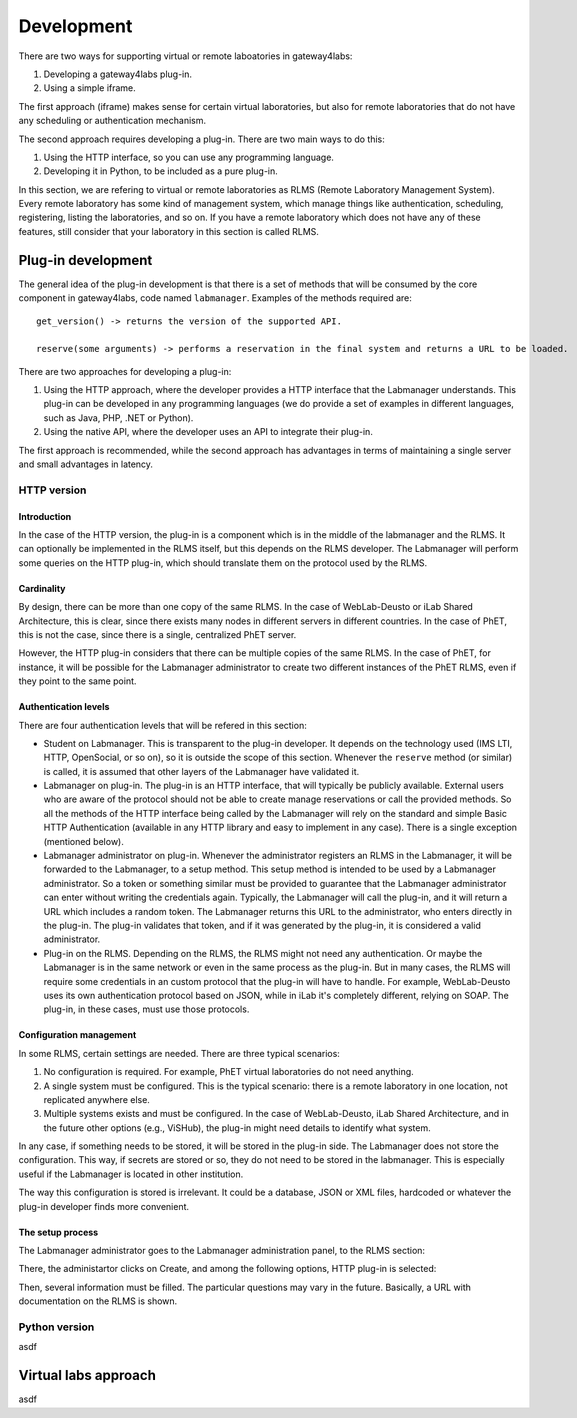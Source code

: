 Development
===========

There are two ways for supporting virtual or remote laboatories in gateway4labs:

1. Developing a gateway4labs plug-in.

2. Using a simple iframe.

The first approach (iframe) makes sense for certain virtual laboratories, but also for remote laboratories that do not have any scheduling or authentication mechanism.

The second approach requires developing a plug-in. There are two main ways to do this:

1. Using the HTTP interface, so you can use any programming language.

2. Developing it in Python, to be included as a pure plug-in.

In this section, we are refering to virtual or remote laboratories as RLMS (Remote Laboratory Management System). Every remote laboratory has some kind of management system, which manage things like authentication, scheduling, registering, listing the laboratories, and so on. If you have a remote laboratory which does not have any of these features, still consider that your laboratory in this section is called RLMS.

Plug-in development
-------------------

The general idea of the plug-in development is that there is a set of methods that will be consumed by the core component in gateway4labs, code named ``labmanager``. Examples of the methods required are::

   get_version() -> returns the version of the supported API.

   reserve(some arguments) -> performs a reservation in the final system and returns a URL to be loaded.

There are two approaches for developing a plug-in:

1. Using the HTTP approach, where the developer provides a HTTP interface that the Labmanager understands. This plug-in can be developed in any programming languages (we do provide a set of examples in different languages, such as Java, PHP, .NET or Python).

2. Using the native API, where the developer uses an API to integrate their plug-in.

The first approach is recommended, while the second approach has advantages in terms of maintaining a single server and small advantages in latency.

HTTP version
^^^^^^^^^^^^

Introduction
............

In the case of the HTTP version, the plug-in is a component which is in the middle of the labmanager and the RLMS. It can optionally be implemented in the RLMS itself, but this depends on the RLMS developer. The Labmanager will perform some queries on the HTTP plug-in, which should translate them on the protocol used by the RLMS.

Cardinality
...........

By design, there can be more than one copy of the same RLMS. In the case of WebLab-Deusto or iLab Shared Architecture, this is clear, since there exists many nodes in different servers in different countries. In the case of PhET, this is not the case, since there is a single, centralized PhET server. 

However, the HTTP plug-in considers that there can be multiple copies of the same RLMS. In the case of PhET, for instance, it will be possible for the Labmanager administrator to create two different instances of the PhET RLMS, even if they point to the same point.

Authentication levels
.....................

There are four authentication levels that will be refered in this section:

* Student on Labmanager. This is transparent to the plug-in developer. It depends on the technology used (IMS LTI, HTTP, OpenSocial, or so on), so it is outside the scope of this section. Whenever the ``reserve`` method (or similar) is called, it is assumed that other layers of the Labmanager have validated it.

* Labmanager on plug-in. The plug-in is an HTTP interface, that will typically be publicly available. External users who are aware of the protocol should not be able to create manage reservations or call the provided methods. So all the methods of the HTTP interface being called by the Labmanager will rely on the standard and simple Basic HTTP Authentication (available in any HTTP library and easy to implement in any case). There is a single exception (mentioned below).

* Labmanager administrator on plug-in. Whenever the administrator registers an RLMS in the Labmanager, it will be forwarded to the Labmanager, to a setup method. This setup method is intended to be used by a Labmanager administrator. So a token or something similar must be provided to guarantee that the Labmanager administrator can enter without writing the credentials again. Typically, the Labmanager will call the plug-in, and it will return a URL which includes a random token. The Labmanager returns this URL to the administrator, who enters directly in the plug-in. The plug-in validates that token, and if it was generated by the plug-in, it is considered a valid administrator.

* Plug-in on the RLMS. Depending on the RLMS, the RLMS might not need any authentication. Or maybe the Labmanager is in the same network or even in the same process as the plug-in. But in many cases, the RLMS will require some credentials in an custom protocol that the plug-in will have to handle. For example, WebLab-Deusto uses its own authentication protocol based on JSON, while in iLab it's completely different, relying on SOAP. The plug-in, in these cases, must use those protocols.

Configuration management
........................

In some RLMS, certain settings are needed. There are three typical scenarios:

1. No configuration is required. For example, PhET virtual laboratories do not need anything.
2. A single system must be configured. This is the typical scenario: there is a remote laboratory in one location, not replicated anywhere else.
3. Multiple systems exists and must be configured. In the case of WebLab-Deusto, iLab Shared Architecture, and in the future other options (e.g., ViSHub), the plug-in might need details to identify what system.

In any case, if something needs to be stored, it will be stored in the plug-in side. The Labmanager does not store the configuration. This way, if secrets are stored or so, they do not need to be stored in the labmanager. This is especially useful if the Labmanager is located in other institution.

The way this configuration is stored is irrelevant. It could be a database, JSON or XML files, hardcoded or whatever the plug-in developer finds more convenient.

The setup process
.................

The Labmanager administrator goes to the Labmanager administration panel, to the RLMS section: 

There, the administartor clicks on Create, and among the following options, HTTP plug-in is selected:

Then, several information must be filled. The particular questions may vary in the future. Basically, a URL with documentation on the RLMS is shown.


Python version
^^^^^^^^^^^^^^

asdf


Virtual labs approach
---------------------

asdf


